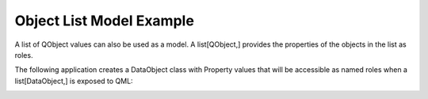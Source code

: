 Object List Model Example
=========================

A list of QObject values can also be used as a model.
A list[QObject,] provides the properties of the objects in the list as roles.

The following application creates a DataObject class with Property values
that will be accessible as named roles when a list[DataObject,] is exposed to QML:

.. image:: objectlistmodel.png
   :width: 400
   :alt: Object List Model Screenshot
